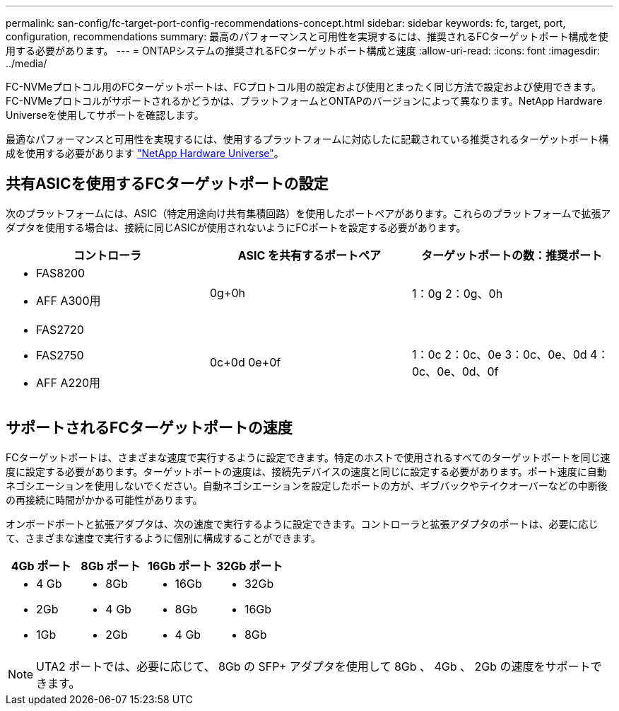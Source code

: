 ---
permalink: san-config/fc-target-port-config-recommendations-concept.html 
sidebar: sidebar 
keywords: fc, target, port, configuration, recommendations 
summary: 最高のパフォーマンスと可用性を実現するには、推奨されるFCターゲットポート構成を使用する必要があります。 
---
= ONTAPシステムの推奨されるFCターゲットポート構成と速度
:allow-uri-read: 
:icons: font
:imagesdir: ../media/


[role="lead"]
FC-NVMeプロトコル用のFCターゲットポートは、FCプロトコル用の設定および使用とまったく同じ方法で設定および使用できます。FC-NVMeプロトコルがサポートされるかどうかは、プラットフォームとONTAPのバージョンによって異なります。NetApp Hardware Universeを使用してサポートを確認します。

最適なパフォーマンスと可用性を実現するには、使用するプラットフォームに対応したに記載されている推奨されるターゲットポート構成を使用する必要があります https://hwu.netapp.com["NetApp Hardware Universe"^]。



== 共有ASICを使用するFCターゲットポートの設定

次のプラットフォームには、ASIC（特定用途向け共有集積回路）を使用したポートペアがあります。これらのプラットフォームで拡張アダプタを使用する場合は、接続に同じASICが使用されないようにFCポートを設定する必要があります。

[cols="3*"]
|===
| コントローラ | ASIC を共有するポートペア | ターゲットポートの数：推奨ポート 


 a| 
* FAS8200
* AFF A300用

 a| 
0g+0h
 a| 
1：0g 2：0g、0h



 a| 
* FAS2720
* FAS2750
* AFF A220用

 a| 
0c+0d 0e+0f
 a| 
1：0c 2：0c、0e 3：0c、0e、0d 4：0c、0e、0d、0f

|===


== サポートされるFCターゲットポートの速度

FCターゲットポートは、さまざまな速度で実行するように設定できます。特定のホストで使用されるすべてのターゲットポートを同じ速度に設定する必要があります。ターゲットポートの速度は、接続先デバイスの速度と同じに設定する必要があります。ポート速度に自動ネゴシエーションを使用しないでください。自動ネゴシエーションを設定したポートの方が、ギブバックやテイクオーバーなどの中断後の再接続に時間がかかる可能性があります。

オンボードポートと拡張アダプタは、次の速度で実行するように設定できます。コントローラと拡張アダプタのポートは、必要に応じて、さまざまな速度で実行するように個別に構成することができます。

[cols="4*"]
|===
| 4Gb ポート | 8Gb ポート | 16Gb ポート | 32Gb ポート 


 a| 
* 4 Gb
* 2Gb
* 1Gb

 a| 
* 8Gb
* 4 Gb
* 2Gb

 a| 
* 16Gb
* 8Gb
* 4 Gb

 a| 
* 32Gb
* 16Gb
* 8Gb


|===
[NOTE]
====
UTA2 ポートでは、必要に応じて、 8Gb の SFP+ アダプタを使用して 8Gb 、 4Gb 、 2Gb の速度をサポートできます。

====